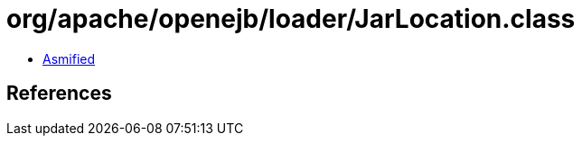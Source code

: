 = org/apache/openejb/loader/JarLocation.class

 - link:JarLocation-asmified.java[Asmified]

== References

